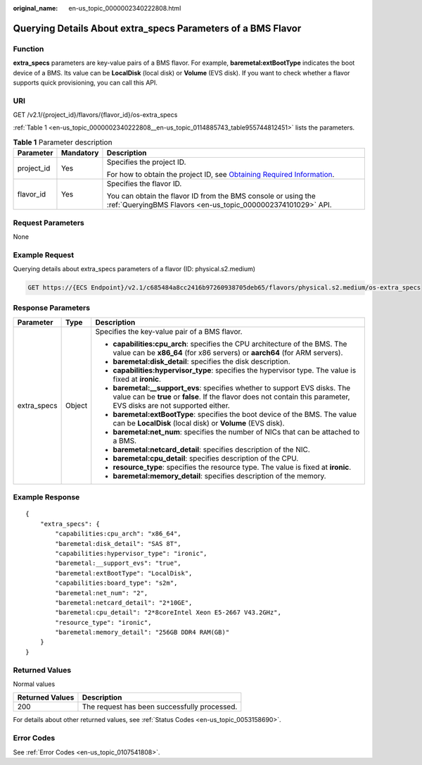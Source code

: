 :original_name: en-us_topic_0000002340222808.html

.. _en-us_topic_0000002340222808:

Querying Details About extra_specs Parameters of a BMS Flavor
=============================================================

Function
--------

**extra_specs** parameters are key-value pairs of a BMS flavor. For example, **baremetal:extBootType** indicates the boot device of a BMS. Its value can be **LocalDisk** (local disk) or **Volume** (EVS disk). If you want to check whether a flavor supports quick provisioning, you can call this API.

URI
---

GET /v2.1/{project_id}/flavors/{flavor_id}/os-extra_specs

:ref:`Table 1 <en-us_topic_0000002340222808__en-us_topic_0114885743_table955744812451>` lists the parameters.

.. _en-us_topic_0000002340222808__en-us_topic_0114885743_table955744812451:

.. table:: **Table 1** Parameter description

   +-----------------------+-----------------------+-------------------------------------------------------------------------------------------------------------------------------------------------------+
   | Parameter             | Mandatory             | Description                                                                                                                                           |
   +=======================+=======================+=======================================================================================================================================================+
   | project_id            | Yes                   | Specifies the project ID.                                                                                                                             |
   |                       |                       |                                                                                                                                                       |
   |                       |                       | For how to obtain the project ID, see `Obtaining Required Information <https://docs.otc.t-systems.com/en-us/api/apiug/apig-en-api-180328009.html>`__. |
   +-----------------------+-----------------------+-------------------------------------------------------------------------------------------------------------------------------------------------------+
   | flavor_id             | Yes                   | Specifies the flavor ID.                                                                                                                              |
   |                       |                       |                                                                                                                                                       |
   |                       |                       | You can obtain the flavor ID from the BMS console or using the :ref:`QueryingBMS Flavors <en-us_topic_0000002374101029>` API.                         |
   +-----------------------+-----------------------+-------------------------------------------------------------------------------------------------------------------------------------------------------+

Request Parameters
------------------

None

Example Request
---------------

Querying details about extra_specs parameters of a flavor (ID: physical.s2.medium)

.. code-block:: text

   GET https://{ECS Endpoint}/v2.1/c685484a8cc2416b97260938705deb65/flavors/physical.s2.medium/os-extra_specs

Response Parameters
-------------------

+-----------------------+-----------------------+----------------------------------------------------------------------------------------------------------------------------------------------------------------------------------------------------+
| Parameter             | Type                  | Description                                                                                                                                                                                        |
+=======================+=======================+====================================================================================================================================================================================================+
| extra_specs           | Object                | Specifies the key-value pair of a BMS flavor.                                                                                                                                                      |
|                       |                       |                                                                                                                                                                                                    |
|                       |                       | -  **capabilities:cpu_arch**: specifies the CPU architecture of the BMS. The value can be **x86_64** (for x86 servers) or **aarch64** (for ARM servers).                                           |
|                       |                       | -  **baremetal:disk_detail**: specifies the disk description.                                                                                                                                      |
|                       |                       | -  **capabilities:hypervisor_type**: specifies the hypervisor type. The value is fixed at **ironic**.                                                                                              |
|                       |                       | -  **baremetal:__support_evs**: specifies whether to support EVS disks. The value can be **true** or **false**. If the flavor does not contain this parameter, EVS disks are not supported either. |
|                       |                       | -  **baremetal:extBootType**: specifies the boot device of the BMS. The value can be **LocalDisk** (local disk) or **Volume** (EVS disk).                                                          |
|                       |                       | -  **baremetal:net_num**: specifies the number of NICs that can be attached to a BMS.                                                                                                              |
|                       |                       | -  **baremetal:netcard_detail**: specifies description of the NIC.                                                                                                                                 |
|                       |                       | -  **baremetal:cpu_detail**: specifies description of the CPU.                                                                                                                                     |
|                       |                       | -  **resource_type**: specifies the resource type. The value is fixed at **ironic**.                                                                                                               |
|                       |                       | -  **baremetal:memory_detail**: specifies description of the memory.                                                                                                                               |
+-----------------------+-----------------------+----------------------------------------------------------------------------------------------------------------------------------------------------------------------------------------------------+

Example Response
----------------

::

   {
       "extra_specs": {
           "capabilities:cpu_arch": "x86_64",
           "baremetal:disk_detail": "SAS 8T",
           "capabilities:hypervisor_type": "ironic",
           "baremetal:__support_evs": "true",
           "baremetal:extBootType": "LocalDisk",
           "capabilities:board_type": "s2m",
           "baremetal:net_num": "2",
           "baremetal:netcard_detail": "2*10GE",
           "baremetal:cpu_detail": "2*8coreIntel Xeon E5-2667 V43.2GHz",
           "resource_type": "ironic",
           "baremetal:memory_detail": "256GB DDR4 RAM(GB)"
       }
   }

Returned Values
---------------

Normal values

=============== ============================================
Returned Values Description
=============== ============================================
200             The request has been successfully processed.
=============== ============================================

For details about other returned values, see :ref:`Status Codes <en-us_topic_0053158690>`.

Error Codes
-----------

See :ref:`Error Codes <en-us_topic_0107541808>`.
